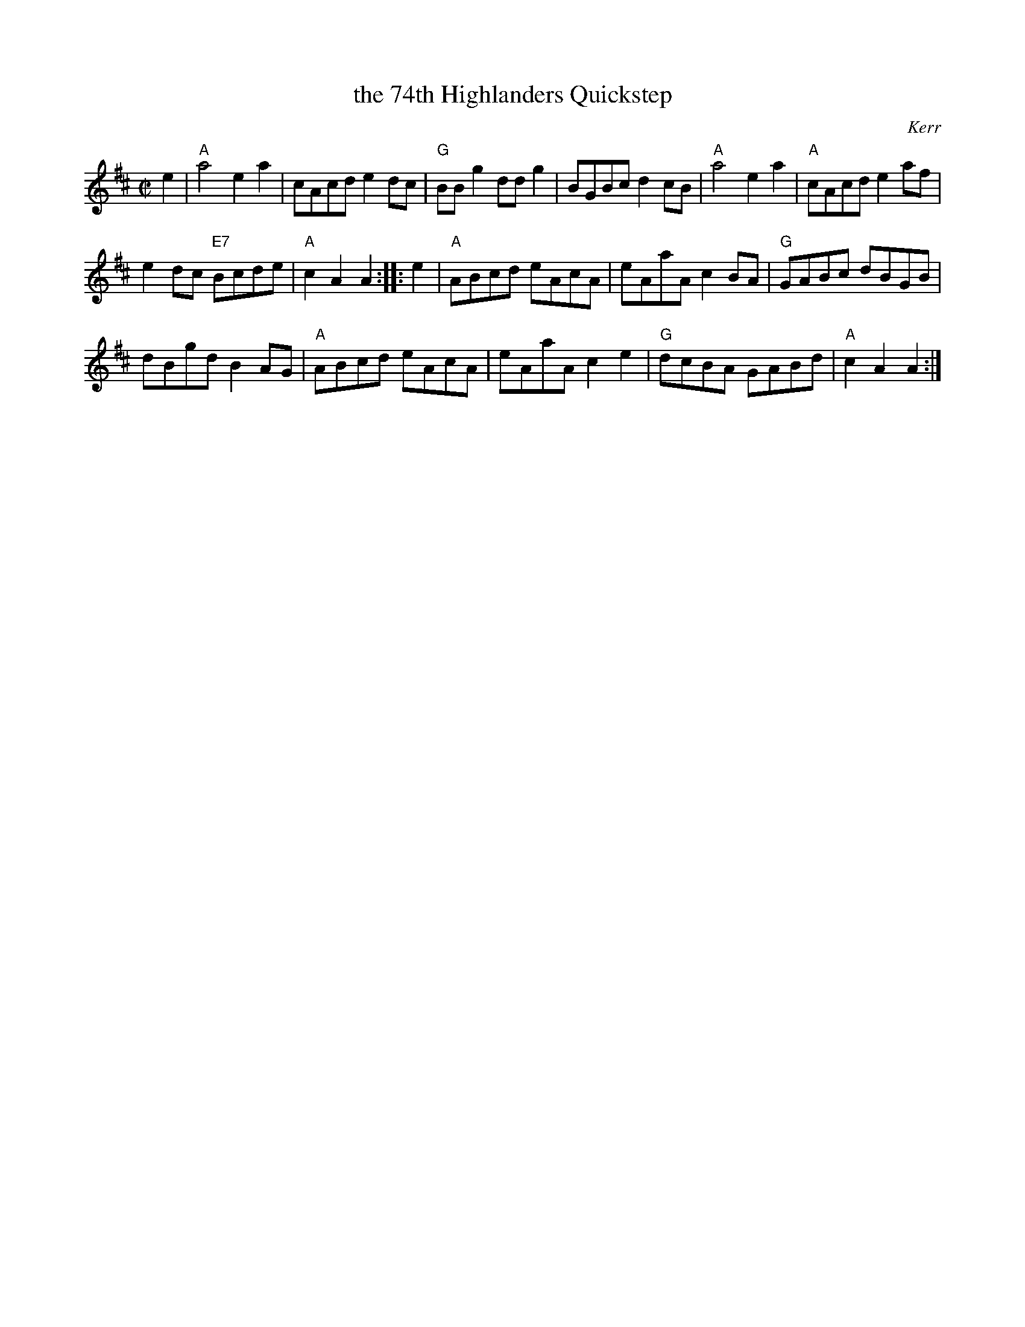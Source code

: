 X: 1
T: the 74th Highlanders Quickstep
O: Kerr
B: Kerr Collection
R: march/reel
Z: 2014John Chambers <jc:trillian.mit.edu>
M: C|
L: 1/8
K: Amix
e2 |\
"A"a4 e2a2 | cAcd e2dc |\
"G"BBg2 ddg2 | BGBc d2cB |\
"A"a4 e2a2 | "A"cAcd e2af |
e2dc "E7"Bcde | "A"c2A2 A2 :: e2 |\
"A"ABcd eAcA | eAaA c2BA |\
"G"GABc dBGB |
dBgd B2AG |\
"A"ABcd eAcA | eAaA c2e2 |\
"G"dcBA GABd | "A"c2A2 A2 :|
